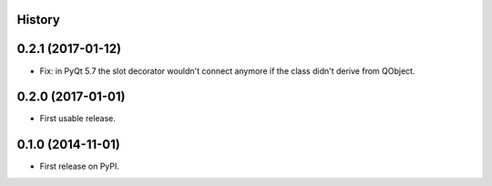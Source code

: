 .. :changelog:

History
-------


0.2.1 (2017-01-12)
---------------------

* Fix: in PyQt 5.7 the slot decorator wouldn't connect anymore if the class didn't derive
  from QObject.



0.2.0 (2017-01-01)
---------------------

* First usable release.


0.1.0 (2014-11-01)
---------------------

* First release on PyPI.
